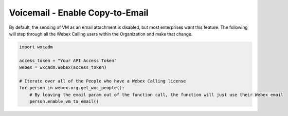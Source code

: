 Voicemail - Enable Copy-to-Email
================================
By default, the sending of VM as an email attachment is disabled, but most enterprises want this feature. The following
will step through all the Webex Calling users within the Organization and make that change.

.. code-block:: python

   import wxcadm

   access_token = "Your API Access Token"
   webex = wxcadm.Webex(access_token)

   # Iterate over all of the People who have a Webex Calling license
   for person in webex.org.get_wxc_people():
       # By leaving the email param out of the function call, the function will just use their Webex email
       person.enable_vm_to_email()
